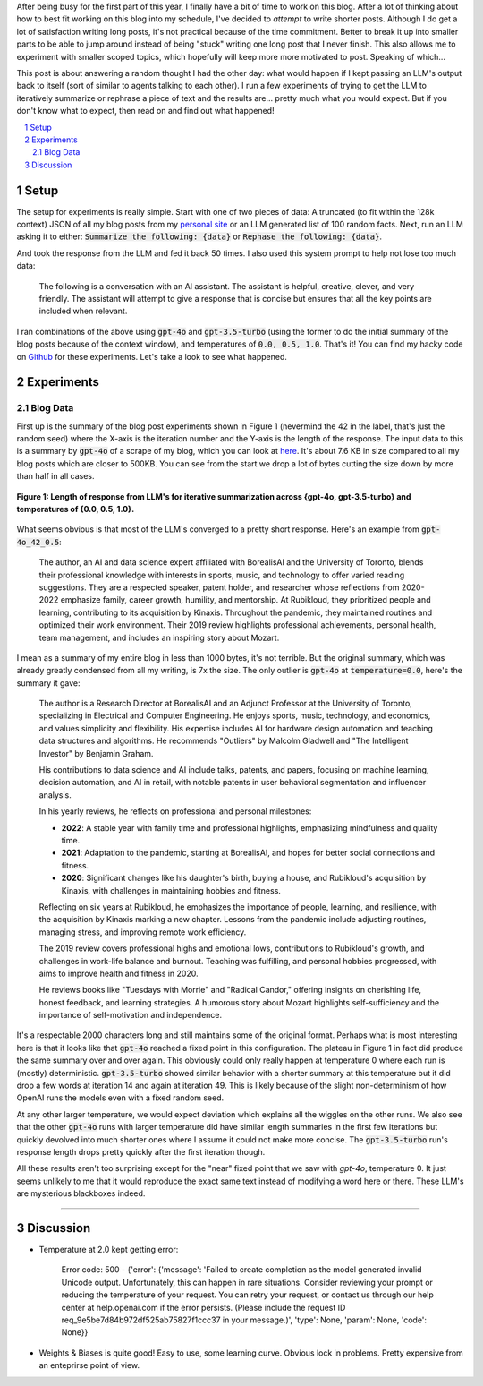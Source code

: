 .. title: Iterative Summarization using LLMs
.. slug: iterative-summarization-using-llms
.. date: 2024-05-26 21:21:43 UTC-04:00
.. tags: LLM, summarization, fixed point, OpenAI
.. category: 
.. link: 
.. description: A short post on showing what happens if you keep summarizing a piece of text.
.. type: text

After being busy for the first part of this year, I finally have a bit of time
to work on this blog.  After a lot of thinking about how to best fit working on
this blog into my schedule, I've decided to *attempt* to write shorter posts.
Although I do get a lot of satisfaction writing long posts, it's not practical
because of the time commitment.  Better to break it up into smaller parts to be
able to jump around instead of being "stuck" writing one long post that I never
finish.  This also allows me to experiment with smaller scoped topics, which
hopefully will keep more more motivated to post.  Speaking of which...

This post is about answering a random thought I had the other day: what would
happen if I kept passing an LLM's output back to itself (sort of similar to
agents talking to each other).  I run a few experiments of trying to get the
LLM to iteratively summarize or rephrase a piece of text and the results are...
pretty much what you would expect.  But if you don't know what to expect, then
read on and find out what happened!

.. TEASER_END

.. section-numbering::
.. raw:: html

    <div class="card card-body bg-light">
    <h1>Table of Contents</h1>

.. contents:: 
    :depth: 2
    :local:

.. raw:: html

    </div>
    <p>


Setup
=====

The setup for experiments is really simple.  Start with one of two pieces of
data: A truncated (to fit within the 128k context) JSON of all my blog posts
from my `personal site <www.briankeng.com>`__ or an LLM generated list of 100
random facts.  Next, run an LLM asking it to either:
:code:`Summarize the following: {data}` or :code:`Rephase the following: {data}`.

And took the response from the LLM and fed it back 50 times.  I also used this
system prompt to help not lose too much data:

    The following is a conversation with an AI assistant. The assistant is helpful,
    creative, clever, and very friendly. The assistant will attempt to give a
    response that is concise but ensures that all the key points are included when
    relevant.

I ran combinations of the above using :code:`gpt-4o` and :code:`gpt-3.5-turbo` (using the
former to do the initial summary of the blog posts because of the context
window), and temperatures of :code:`0.0, 0.5, 1.0`.  That's it!
You can find my hacky code on `Github <https://github.com/bjlkeng/sandbox/tree/master/llm_fixed_point>`__
for these experiments.  Let's take a look to see what happened.

Experiments
===========

Blog Data
---------

First up is the summary of the blog post experiments shown in Figure 1 (nevermind the 42
in the label, that's just the random seed) where the X-axis is the iteration
number and the Y-axis is the length of the response.  The input data to this is
a summary by :code:`gpt-4o` of a scrape of my blog, which you can look at
`here <https://github.com/bjlkeng/sandbox/blob/master/llm_fixed_point/blog_gpt4o_summary.txt>`__.
It's about 7.6 KB in size compared to all my blog posts which are closer to
500KB.  You can see from the start we drop a lot of bytes cutting the size down
by more than half in all cases.

.. figure:: /images/llm_fixed_point_blog.png
  :height: 350px
  :alt: Blog post experiments
  :align: center

  **Figure 1: Length of response from LLM's for iterative summarization across {gpt-4o, gpt-3.5-turbo} and temperatures of {0.0, 0.5, 1.0}.**

What seems obvious is that most of the LLM's converged to a pretty short
response.  Here's an example from :code:`gpt-4o_42_0.5`:

    The author, an AI and data science expert affiliated with BorealisAI and
    the University of Toronto, blends their professional knowledge with
    interests in sports, music, and technology to offer varied reading
    suggestions. They are a respected speaker, patent holder, and researcher
    whose reflections from 2020-2022 emphasize family, career growth, humility,
    and mentorship. At Rubikloud, they prioritized people and learning,
    contributing to its acquisition by Kinaxis. Throughout the pandemic, they
    maintained routines and optimized their work environment. Their 2019 review
    highlights professional achievements, personal health, team management, and
    includes an inspiring story about Mozart.

I mean as a summary of my entire blog in less than 1000 bytes, it's not
terrible.  But the original summary, which was already greatly condensed from
all my writing, is 7x the size.  The only outlier is :code:`gpt-4o` at
:code:`temperature=0.0`, here's the summary it gave:

    The author is a Research Director at BorealisAI and an Adjunct Professor at the University of Toronto, specializing in Electrical and Computer Engineering. He enjoys sports, music, technology, and economics, and values simplicity and flexibility. His expertise includes AI for hardware design automation and teaching data structures and algorithms. He recommends "Outliers" by Malcolm Gladwell and "The Intelligent Investor" by Benjamin Graham.
    
    His contributions to data science and AI include talks, patents, and papers, focusing on machine learning, decision automation, and AI in retail, with notable patents in user behavioral segmentation and influencer analysis.
    
    In his yearly reviews, he reflects on professional and personal milestones:

    - **2022**: A stable year with family time and professional highlights, emphasizing mindfulness and quality time.

    - **2021**: Adaptation to the pandemic, starting at BorealisAI, and hopes for better social connections and fitness.

    - **2020**: Significant changes like his daughter's birth, buying a house, and Rubikloud's acquisition by Kinaxis, with challenges in maintaining hobbies and fitness.
    
    Reflecting on six years at Rubikloud, he emphasizes the importance of people, learning, and resilience, with the acquisition by Kinaxis marking a new chapter. Lessons from the pandemic include adjusting routines, managing stress, and improving remote work efficiency.
    
    The 2019 review covers professional highs and emotional lows, contributions to Rubikloud's growth, and challenges in work-life balance and burnout. Teaching was fulfilling, and personal hobbies progressed, with aims to improve health and fitness in 2020.
    
    He reviews books like "Tuesdays with Morrie" and "Radical Candor," offering insights on cherishing life, honest feedback, and learning strategies. A humorous story about Mozart highlights self-sufficiency and the importance of self-motivation and independence.

It's a respectable 2000 characters long and still maintains some of the
original format.  Perhaps what is most interesting here is that it looks like
that :code:`gpt-4o` reached a fixed point in this configuration.  The plateau in
Figure 1 in fact did produce the same summary over and over again.  This obviously
could only really happen at temperature 0 where each run is (mostly) deterministic.
:code:`gpt-3.5-turbo` showed similar behavior with a shorter summary at this
temperature but it did drop a few words at iteration 14 and again at iteration
49. This is likely because of the slight non-determinism of how OpenAI runs
the models even with a fixed random seed.

At any other larger temperature, we would expect deviation which explains all
the wiggles on the other runs.  We also see that the other :code:`gpt-4o` runs
with larger temperature did have similar length summaries in the first few
iterations but quickly devolved into much shorter ones where I assume it could
not make more concise.  The :code:`gpt-3.5-turbo` run's response length drops
pretty quickly after the first iteration though.

All these results aren't too surprising except for the "near" fixed point that
we saw with `gpt-4o`, temperature 0.  It just seems unlikely to me that it
would reproduce the exact same text instead of modifying a word here or there.
These LLM's are mysterious blackboxes indeed.

-----------------


Discussion
==========

* Temperature at 2.0 kept getting error:

    Error code: 500 - {'error': {'message': 'Failed to create completion as the model generated invalid Unicode output. Unfortunately, this can happen in rare situations. Consider reviewing your prompt or reducing the temperature of your request. You can retry your request, or contact us through our help center at help.openai.com if the error persists. (Please include the request ID req_9e5be7d84b972df525ab75827f1ccc37 in your message.)', 'type': None, 'param': None, 'code': None}}

* Weights & Biases is quite good! Easy to use, some learning curve.  Obvious lock in problems.  Pretty expensive from an enteprirse point of view.

